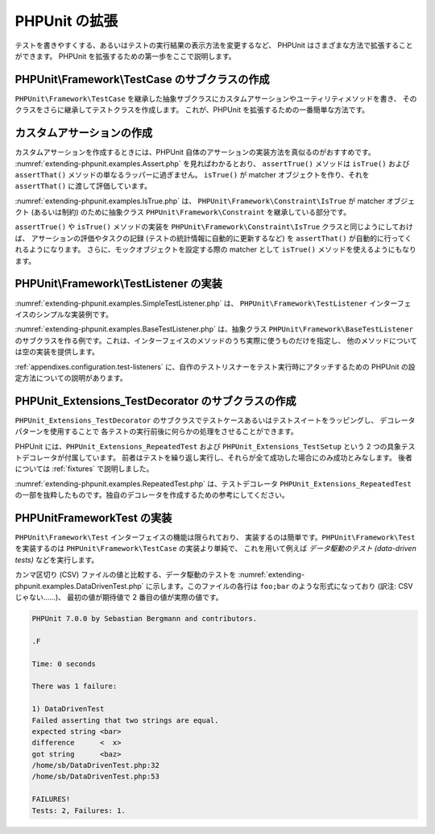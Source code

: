 

.. _extending-phpunit:

===========
PHPUnit の拡張
===========

テストを書きやすくする、あるいはテストの実行結果の表示方法を変更するなど、
PHPUnit はさまざまな方法で拡張することができます。
PHPUnit を拡張するための第一歩をここで説明します。

.. _extending-phpunit.PHPUnit_Framework_TestCase:

PHPUnit\\Framework\\TestCase のサブクラスの作成
######################################

``PHPUnit\Framework\TestCase``
を継承した抽象サブクラスにカスタムアサーションやユーティリティメソッドを書き、
そのクラスをさらに継承してテストクラスを作成します。
これが、PHPUnit を拡張するための一番簡単な方法です。

.. _extending-phpunit.custom-assertions:

カスタムアサーションの作成
#############

カスタムアサーションを作成するときには、PHPUnit 自体のアサーションの実装方法を真似るのがおすすめです。
:numref:`extending-phpunit.examples.Assert.php` を見ればわかるとおり、
``assertTrue()`` メソッドは
``isTrue()`` および ``assertThat()`` メソッドの単なるラッパーに過ぎません。
``isTrue()`` が matcher オブジェクトを作り、それを
``assertThat()`` に渡して評価しています。

.. code-block:: php
    :caption: PHPUnit\Framework\Assert クラスの assertTrue() および isTrue() メソッド
    :name: extending-phpunit.examples.Assert.php

    <?php
    namespace PHPUnit\Framework;

    use PHPUnit\Framework\TestCase;

    abstract class Assert
    {
        // ...

        /**
         * Asserts that a condition is true.
         *
         * @param  boolean $condition
         * @param  string  $message
         * @throws PHPUnit\Framework\AssertionFailedError
         */
        public static function assertTrue($condition, $message = '')
        {
            self::assertThat($condition, self::isTrue(), $message);
        }

        // ...

        /**
         * Returns a PHPUnit\Framework\Constraint\IsTrue matcher object.
         *
         * @return PHPUnit\Framework\Constraint\IsTrue
         * @since  Method available since Release 3.3.0
         */
        public static function isTrue()
        {
            return new PHPUnit\Framework\Constraint\IsTrue;
        }

        // ...
    }?>

:numref:`extending-phpunit.examples.IsTrue.php` は、
``PHPUnit\Framework\Constraint\IsTrue`` が
matcher オブジェクト (あるいは制約) のために抽象クラス
``PHPUnit\Framework\Constraint`` を継承している部分です。

.. code-block:: php
    :caption: PHPUnit\Framework\Constraint\IsTrue クラス
    :name: extending-phpunit.examples.IsTrue.php

    <?php
    namespace PHPUnit\Framework\Constraint;

    use PHPUnit\Framework\Constraint;

    class IsTrue extends Constraint
    {
        /**
         * Evaluates the constraint for parameter $other. Returns true if the
         * constraint is met, false otherwise.
         *
         * @param mixed $other Value or object to evaluate.
         * @return bool
         */
        public function matches($other)
        {
            return $other === true;
        }

        /**
         * Returns a string representation of the constraint.
         *
         * @return string
         */
        public function toString()
        {
            return 'is true';
        }
    }?>

``assertTrue()`` や
``isTrue()`` メソッドの実装を
``PHPUnit\Framework\Constraint\IsTrue`` クラスと同じようにしておけば、
アサーションの評価やタスクの記録 (テストの統計情報に自動的に更新するなど)
を ``assertThat()`` が自動的に行ってくれるようになります。
さらに、モックオブジェクトを設定する際の matcher として ``isTrue()``
メソッドを使えるようにもなります。

.. _extending-phpunit.PHPUnit_Framework_TestListener:

PHPUnit\\Framework\\TestListener の実装
####################################

:numref:`extending-phpunit.examples.SimpleTestListener.php` は、
``PHPUnit\Framework\TestListener``
インターフェイスのシンプルな実装例です。

.. code-block:: php
    :caption: シンプルなテストリスナー
    :name: extending-phpunit.examples.SimpleTestListener.php

    <?php
    use PHPUnit\Framework\TestCase;
    use PHPUnit\Framework\TestListener;

    class SimpleTestListener implements TestListener
    {
        public function addError(PHPUnit\Framework\Test $test, Exception $e, $time)
        {
            printf("テスト '%s' の実行中にエラーが発生\n", $test->getName());
        }

        public function addFailure(PHPUnit\Framework\Test $test, PHPUnit\Framework\AssertionFailedError $e, $time)
        {
            printf("テスト '%s' に失敗\n", $test->getName());
        }

        public function addIncompleteTest(PHPUnit\Framework\Test $test, Exception $e, $time)
        {
            printf("テスト '%s' は未完成\n", $test->getName());
        }

        public function addRiskyTest(PHPUnit\Framework\Test $test, Exception $e, $time)
        {
            printf("テスト '%s' は危険\n", $test->getName());
        }

        public function addSkippedTest(PHPUnit\Framework\Test $test, Exception $e, $time)
        {
            printf("テスト '%s' をスキップ\n", $test->getName());
        }

        public function startTest(PHPUnit\Framework\Test $test)
        {
            printf("テスト '%s' が開始\n", $test->getName());
        }

        public function endTest(PHPUnit\Framework\Test $test, $time)
        {
            printf("テスト '%s' が終了\n", $test->getName());
        }

        public function startTestSuite(PHPUnit\Framework\TestSuite $suite)
        {
            printf("テストスイート '%s' が開始\n", $suite->getName());
        }

        public function endTestSuite(PHPUnit\Framework\TestSuite $suite)
        {
            printf("テストスイート '%s' が終了\n", $suite->getName());
        }
    }
    ?>

:numref:`extending-phpunit.examples.BaseTestListener.php`
は、抽象クラス ``PHPUnit\Framework\BaseTestListener``
のサブクラスを作る例です。これは、インターフェイスのメソッドのうち実際に使うものだけを指定し、
他のメソッドについては空の実装を提供します。

.. code-block:: php
    :caption: ベーステストリスナーの利用法
    :name: extending-phpunit.examples.BaseTestListener.php

    <?php
    use PHPUnit\Framework\BaseTestListener;

    class ShortTestListener extends BaseTestListener
    {
        public function endTest(PHPUnit\Framework\Test $test, $time)
        {
            printf("テスト '%s' が終了\n", $test->getName());
        }
    }
    ?>

:ref:`appendixes.configuration.test-listeners`
に、自作のテストリスナーをテスト実行時にアタッチするための
PHPUnit の設定方法についての説明があります。

.. _extending-phpunit.PHPUnit_Extensions_TestDecorator:

PHPUnit_Extensions_TestDecorator のサブクラスの作成
##########################################

``PHPUnit_Extensions_TestDecorator``
のサブクラスでテストケースあるいはテストスイートをラッピングし、
デコレータパターンを使用することで
各テストの実行前後に何らかの処理をさせることができます。

PHPUnit には、``PHPUnit_Extensions_RepeatedTest``
および ``PHPUnit_Extensions_TestSetup``
という 2 つの具象テストデコレータが付属しています。
前者はテストを繰り返し実行し、それらが全て成功した場合にのみ成功とみなします。
後者については :ref:`fixtures` で説明しました。

:numref:`extending-phpunit.examples.RepeatedTest.php`
は、テストデコレータ ``PHPUnit_Extensions_RepeatedTest``
の一部を抜粋したものです。独自のデコレータを作成するための参考にしてください。

.. code-block:: php
    :caption: RepeatedTest デコレータ
    :name: extending-phpunit.examples.RepeatedTest.php

    <?php
    use PHPUnit\Framework\TestCase;

    require_once 'PHPUnit/Extensions/TestDecorator.php';

    class PHPUnit_Extensions_RepeatedTest extends PHPUnit_Extensions_TestDecorator
    {
        private $timesRepeat = 1;

        public function __construct(PHPUnit\Framework\Test $test, $timesRepeat = 1)
        {
            parent::__construct($test);

            if (is_integer($timesRepeat) &&
                $timesRepeat >= 0) {
                $this->timesRepeat = $timesRepeat;
            }
        }

        public function count()
        {
            return $this->timesRepeat * $this->test->count();
        }

        public function run(PHPUnit\Framework\TestResult $result = null)
        {
            if ($result === null) {
                $result = $this->createResult();
            }

            for ($i = 0; $i < $this->timesRepeat && !$result->shouldStop(); $i++) {
                $this->test->run($result);
            }

            return $result;
        }
    }
    ?>

.. _extending-phpunit.PHPUnit_Framework_Test:

PHPUnit\Framework\Test の実装
##########################

``PHPUnit\Framework\Test`` インターフェイスの機能は限られており、
実装するのは簡単です。``PHPUnit\Framework\Test``
を実装するのは ``PHPUnit\Framework\TestCase`` の実装より単純で、
これを用いて例えば *データ駆動のテスト (data-driven tests)*
などを実行します。

カンマ区切り (CSV) ファイルの値と比較する、データ駆動のテストを
:numref:`extending-phpunit.examples.DataDrivenTest.php`
に示します。このファイルの各行は ``foo;bar``
のような形式になっており (訳注: CSV じゃない……)、
最初の値が期待値で 2 番目の値が実際の値です。

.. code-block:: php
    :caption: データ駆動のテスト
    :name: extending-phpunit.examples.DataDrivenTest.php

    <?php
    use PHPUnit\Framework\TestCase;

    class DataDrivenTest implements PHPUnit\Framework\Test
    {
        private $lines;

        public function __construct($dataFile)
        {
            $this->lines = file($dataFile);
        }

        public function count()
        {
            return 1;
        }

        public function run(PHPUnit\Framework\TestResult $result = null)
        {
            if ($result === null) {
                $result = new PHPUnit\Framework\TestResult;
            }

            foreach ($this->lines as $line) {
                $result->startTest($this);
                PHP_Timer::start();
                $stopTime = null;

                list($expected, $actual) = explode(';', $line);

                try {
                    PHPUnit\Framework\Assert::assertEquals(
                      trim($expected), trim($actual)
                    );
                }

                catch (PHPUnit\Framework\AssertionFailedError $e) {
                    $stopTime = PHP_Timer::stop();
                    $result->addFailure($this, $e, $stopTime);
                }

                catch (Exception $e) {
                    $stopTime = PHP_Timer::stop();
                    $result->addError($this, $e, $stopTime);
                }

                if ($stopTime === null) {
                    $stopTime = PHP_Timer::stop();
                }

                $result->endTest($this, $stopTime);
            }

            return $result;
        }
    }

    $test = new DataDrivenTest('data_file.csv');
    $result = PHPUnit\TextUI\TestRunner::run($test);
    ?>

.. code-block:: bash

    PHPUnit 7.0.0 by Sebastian Bergmann and contributors.

    .F

    Time: 0 seconds

    There was 1 failure:

    1) DataDrivenTest
    Failed asserting that two strings are equal.
    expected string <bar>
    difference      <  x>
    got string      <baz>
    /home/sb/DataDrivenTest.php:32
    /home/sb/DataDrivenTest.php:53

    FAILURES!
    Tests: 2, Failures: 1.


